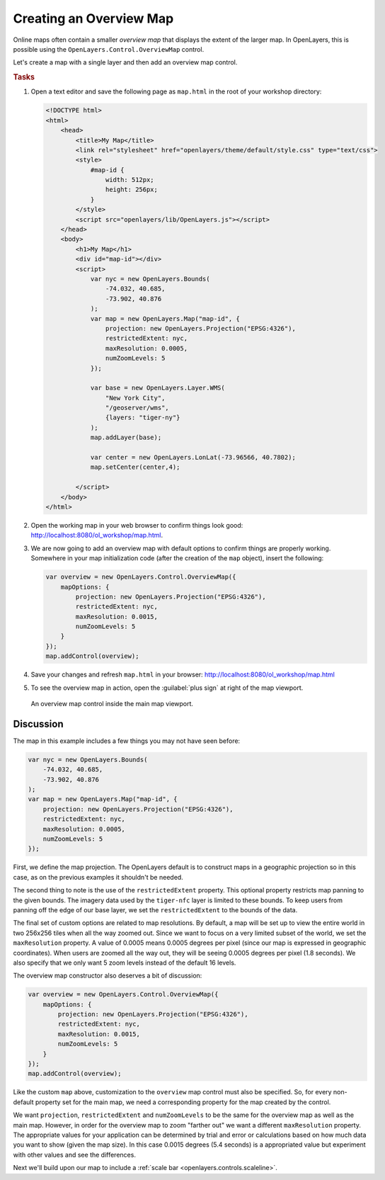.. _openlayers.controls.overview:

Creating an Overview Map
========================

Online maps often contain a smaller *overview map* that displays the extent of the larger map. In OpenLayers, this is possible using the ``OpenLayers.Control.OverviewMap`` control.

Let's create a map with a single layer and then add an overview map control.

.. _openlayers.controls.overview.example:

.. rubric:: Tasks

#.  Open a text editor and save the following page as ``map.html`` in the root of your workshop directory:

    .. code-block:: html

        <!DOCTYPE html>
        <html>
            <head>
                <title>My Map</title>
                <link rel="stylesheet" href="openlayers/theme/default/style.css" type="text/css">
                <style>
                    #map-id {
                        width: 512px;
                        height: 256px;
                    }
                </style>
                <script src="openlayers/lib/OpenLayers.js"></script>
            </head>
            <body>
                <h1>My Map</h1>
                <div id="map-id"></div>
                <script>
                    var nyc = new OpenLayers.Bounds(
                        -74.032, 40.685,
                        -73.902, 40.876
                    );
                    var map = new OpenLayers.Map("map-id", {
                        projection: new OpenLayers.Projection("EPSG:4326"),
                        restrictedExtent: nyc,
                        maxResolution: 0.0005,
                        numZoomLevels: 5
                    });

                    var base = new OpenLayers.Layer.WMS(
                        "New York City",
                        "/geoserver/wms",
                        {layers: "tiger-ny"}
                    );
                    map.addLayer(base);

                    var center = new OpenLayers.LonLat(-73.96566, 40.7802);
                    map.setCenter(center,4);

                </script>
            </body>
        </html>

#.  Open the working map in your web browser to confirm things look good: http://localhost:8080/ol_workshop/map.html.

#.  We are now going to add an overview map with default options to confirm things are properly working. Somewhere in your map initialization code (after the creation of the ``map`` object), insert the following:

    .. code-block:: javascript

        var overview = new OpenLayers.Control.OverviewMap({
            mapOptions: {
                projection: new OpenLayers.Projection("EPSG:4326"),
                restrictedExtent: nyc,
                maxResolution: 0.0015,
                numZoomLevels: 5
            }
        });
        map.addControl(overview);



#.  Save your changes and refresh ``map.html`` in your browser: http://localhost:8080/ol_workshop/map.html

#.  To see the overview map in action, open the :guilabel:`plus sign` at right of the map viewport.

    .. figure:: overview1.png

    An overview map control inside the main map viewport.

Discussion
``````````

The map in this example includes a few things you may not have seen before:

.. code-block:: javascript

    var nyc = new OpenLayers.Bounds(
        -74.032, 40.685,
        -73.902, 40.876
    );
    var map = new OpenLayers.Map("map-id", {
        projection: new OpenLayers.Projection("EPSG:4326"),
        restrictedExtent: nyc,
        maxResolution: 0.0005,
        numZoomLevels: 5
    });

First, we define the map projection. The OpenLayers default is to construct maps in a geographic projection so in this case, as on the previous examples it shouldn't be needed.

The second thing to note is the use of the ``restrictedExtent`` property. This optional property restricts map panning to the given bounds. The imagery data used by the ``tiger-nfc`` layer is limited to these bounds.  To keep users from panning off the edge of our base layer, we set the ``restrictedExtent`` to the bounds of the data.

The final set of custom options are related to map resolutions. By default, a map will be set up to view the entire world in two 256x256 tiles when all the way zoomed out. Since we want to focus on a very limited subset of the world, we set the ``maxResolution`` property. A value of 0.0005 means 0.0005 degrees per pixel (since our map is expressed in geographic coordinates). When users are zoomed all the way out, they will be seeing 0.0005 degrees per pixel (1.8 seconds). We also specify that we only want 5 zoom levels instead of the default 16 levels.

The overview map constructor also deserves a bit of discussion:

.. code-block:: javascript

    var overview = new OpenLayers.Control.OverviewMap({
        mapOptions: {
            projection: new OpenLayers.Projection("EPSG:4326"),
            restrictedExtent: nyc,
            maxResolution: 0.0015,
            numZoomLevels: 5
        }
    });
    map.addControl(overview);

Like the custom ``map`` above, customization to the ``overview`` map control  must also be specified. So, for every non-default property set for the main map, we need a corresponding property for the map created by the control.

We want ``projection``, ``restrictedExtent`` and ``numZoomLevels`` to be the same for the overview map as well as the main map. However, in order for the overview map to zoom "farther out" we want a different ``maxResolution`` property. The appropriate values for your application can be determined by trial and error or calculations based on how much data you want to show (given the map size). In this case 0.0015 degrees (5.4 seconds) is a appropriated value but experiment with other values and see the differences.

Next we'll build upon our map to include a :ref:`scale bar <openlayers.controls.scaleline>`.

